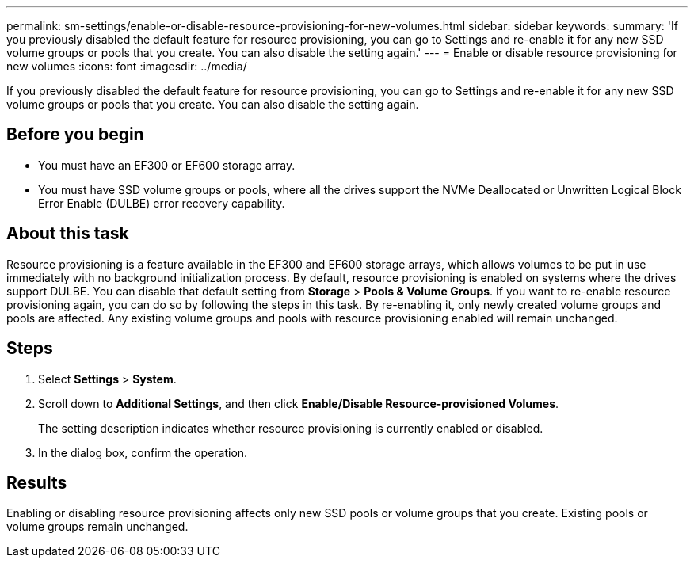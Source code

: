 ---
permalink: sm-settings/enable-or-disable-resource-provisioning-for-new-volumes.html
sidebar: sidebar
keywords: 
summary: 'If you previously disabled the default feature for resource provisioning, you can go to Settings and re-enable it for any new SSD volume groups or pools that you create. You can also disable the setting again.'
---
= Enable or disable resource provisioning for new volumes
:icons: font
:imagesdir: ../media/

[.lead]
If you previously disabled the default feature for resource provisioning, you can go to Settings and re-enable it for any new SSD volume groups or pools that you create. You can also disable the setting again.

== Before you begin

* You must have an EF300 or EF600 storage array.
* You must have SSD volume groups or pools, where all the drives support the NVMe Deallocated or Unwritten Logical Block Error Enable (DULBE) error recovery capability.

== About this task

Resource provisioning is a feature available in the EF300 and EF600 storage arrays, which allows volumes to be put in use immediately with no background initialization process. By default, resource provisioning is enabled on systems where the drives support DULBE. You can disable that default setting from *Storage* > *Pools & Volume Groups*. If you want to re-enable resource provisioning again, you can do so by following the steps in this task. By re-enabling it, only newly created volume groups and pools are affected. Any existing volume groups and pools with resource provisioning enabled will remain unchanged.

== Steps

. Select *Settings* > *System*.
. Scroll down to *Additional Settings*, and then click *Enable/Disable Resource-provisioned Volumes*.
+
The setting description indicates whether resource provisioning is currently enabled or disabled.

. In the dialog box, confirm the operation.

== Results

Enabling or disabling resource provisioning affects only new SSD pools or volume groups that you create. Existing pools or volume groups remain unchanged.
